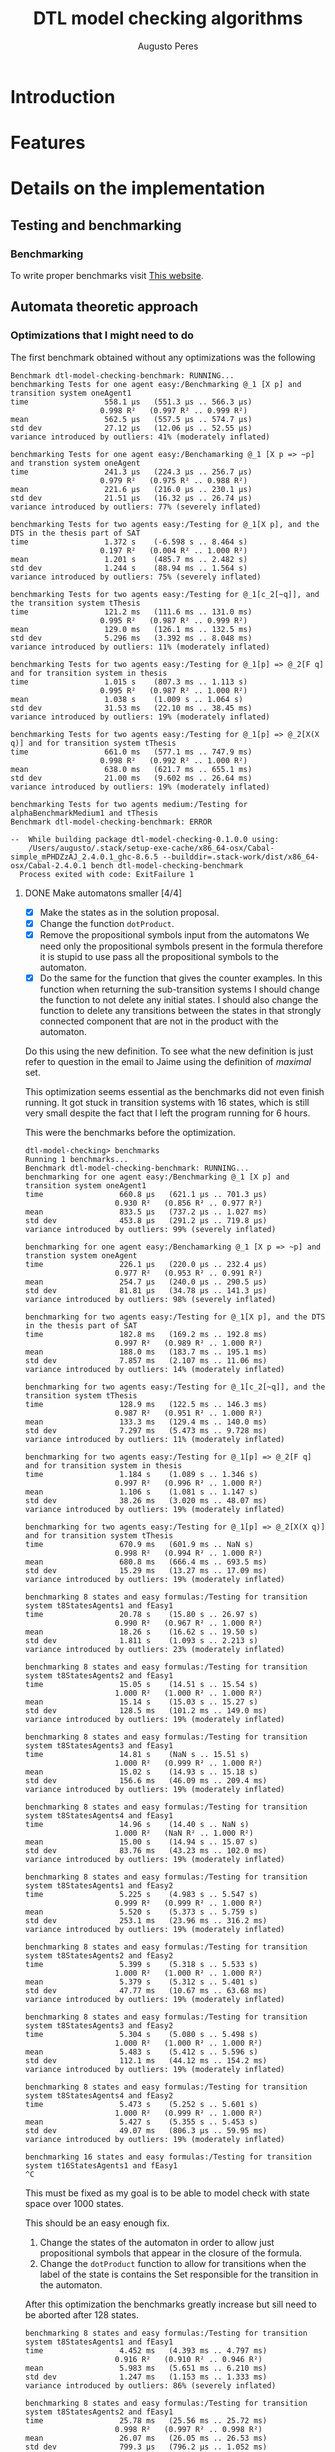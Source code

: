 #+TITLE: DTL model checking algorithms
#+AUTHOR: Augusto Peres

* Introduction

* Features

* Details on the implementation

** Testing and benchmarking 

*** Benchmarking
    To write proper benchmarks visit [[http://taylor.fausak.me/2014/03/04/haskeleton-a-haskell-project-skeleton/#setup][This website]].

** Automata theoretic approach

*** Optimizations that I might need to do

    The first benchmark obtained without any optimizations was the following
    #+BEGIN_SRC shell
    Benchmark dtl-model-checking-benchmark: RUNNING...
    benchmarking Tests for one agent easy:/Benchmarking @_1 [X p] and transition system oneAgent1
    time                 558.1 μs   (551.3 μs .. 566.3 μs)
                        0.998 R²   (0.997 R² .. 0.999 R²)
    mean                 562.5 μs   (557.5 μs .. 574.7 μs)
    std dev              27.12 μs   (12.06 μs .. 52.55 μs)
    variance introduced by outliers: 41% (moderately inflated)

    benchmarking Tests for one agent easy:/Benchamarking @_1 [X p => ~p] and transtion system oneAgent
    time                 241.3 μs   (224.3 μs .. 256.7 μs)
                        0.979 R²   (0.975 R² .. 0.988 R²)
    mean                 221.6 μs   (216.0 μs .. 230.1 μs)
    std dev              21.51 μs   (16.32 μs .. 26.74 μs)
    variance introduced by outliers: 77% (severely inflated)

    benchmarking Tests for two agents easy:/Testing for @_1[X p], and the DTS in the thesis part of SAT
    time                 1.372 s    (-6.598 s .. 8.464 s)
                        0.197 R²   (0.004 R² .. 1.000 R²)
    mean                 1.201 s    (485.7 ms .. 2.482 s)
    std dev              1.244 s    (88.94 ms .. 1.564 s)
    variance introduced by outliers: 75% (severely inflated)

    benchmarking Tests for two agents easy:/Testing for @_1[c_2[~q]], and the transition system tThesis
    time                 121.2 ms   (111.6 ms .. 131.0 ms)
                        0.995 R²   (0.987 R² .. 0.999 R²)
    mean                 129.0 ms   (126.1 ms .. 132.5 ms)
    std dev              5.296 ms   (3.392 ms .. 8.048 ms)
    variance introduced by outliers: 11% (moderately inflated)

    benchmarking Tests for two agents easy:/Testing for @_1[p] => @_2[F q] and for transition system in thesis
    time                 1.015 s    (807.3 ms .. 1.113 s)
                        0.995 R²   (0.987 R² .. 1.000 R²)
    mean                 1.038 s    (1.009 s .. 1.064 s)
    std dev              31.53 ms   (22.10 ms .. 38.45 ms)
    variance introduced by outliers: 19% (moderately inflated)

    benchmarking Tests for two agents easy:/Testing for @_1[p] => @_2[X(X q)] and for transition system tThesis
    time                 661.0 ms   (577.1 ms .. 747.9 ms)
                        0.998 R²   (0.992 R² .. 1.000 R²)
    mean                 638.0 ms   (621.7 ms .. 655.1 ms)
    std dev              21.00 ms   (9.602 ms .. 26.64 ms)
    variance introduced by outliers: 19% (moderately inflated)

    benchmarking Tests for two agents medium:/Testing for alphaBenchmarkMedium1 and tThesis
    Benchmark dtl-model-checking-benchmark: ERROR

    --  While building package dtl-model-checking-0.1.0.0 using:
        /Users/augusto/.stack/setup-exe-cache/x86_64-osx/Cabal-simple_mPHDZzAJ_2.4.0.1_ghc-8.6.5 --builddir=.stack-work/dist/x86_64-osx/Cabal-2.4.0.1 bench dtl-model-checking-benchmark
      Process exited with code: ExitFailure 1
    #+END_SRC

**** DONE Make automatons smaller [4/4]
     CLOSED: [2020-04-25 Sat 16:55]
     - [X] Make the states as in the solution proposal.
     - [X] Change the function ~dotProduct~.
     - [X] Remove the propositional symbols input from the automatons
       We need only the propositional symbols present in the formula therefore
       it is stupid to use pass all the propositional symbols to the automaton.
     - [X] Do the same for the function that gives the counter examples.
       In this function when returning the sub-transition systems I should
       change the function to not delete any initial states.
       I should also change the function to delete any transitions between the
       states in that strongly connected component that are not in the product
       with the automaton.

     Do this using the new definition. To see what the new definition is just
     refer to question in the email to Jaime using the definition of /maximal/ set.
     
     This optimization seems essential as the benchmarks did not even finish
     running. It got stuck in transition systems with 16 states, which is still
     very small despite the fact that I left the program running for 6 hours.

     This were the benchmarks before the optimization.

     #+BEGIN_SRC shell
     dtl-model-checking> benchmarks
     Running 1 benchmarks...
     Benchmark dtl-model-checking-benchmark: RUNNING...
     benchmarking for one agent easy:/Benchmarking @_1 [X p] and transition system oneAgent1
     time                 660.8 μs   (621.1 μs .. 701.3 μs)
                         0.930 R²   (0.856 R² .. 0.977 R²)
     mean                 833.5 μs   (737.2 μs .. 1.027 ms)
     std dev              453.8 μs   (291.2 μs .. 719.8 μs)
     variance introduced by outliers: 99% (severely inflated)

     benchmarking for one agent easy:/Benchamarking @_1 [X p => ~p] and transtion system oneAgent
     time                 226.1 μs   (220.0 μs .. 232.4 μs)
                         0.977 R²   (0.953 R² .. 0.991 R²)
     mean                 254.7 μs   (240.0 μs .. 290.5 μs)
     std dev              81.81 μs   (34.78 μs .. 141.3 μs)
     variance introduced by outliers: 98% (severely inflated)

     benchmarking for two agents easy:/Testing for @_1[X p], and the DTS in the thesis part of SAT
     time                 182.8 ms   (169.2 ms .. 192.8 ms)
                         0.997 R²   (0.989 R² .. 1.000 R²)
     mean                 188.0 ms   (183.7 ms .. 195.1 ms)
     std dev              7.857 ms   (2.107 ms .. 11.06 ms)
     variance introduced by outliers: 14% (moderately inflated)

     benchmarking for two agents easy:/Testing for @_1[c_2[~q]], and the transition system tThesis
     time                 128.9 ms   (122.5 ms .. 146.3 ms)
                         0.987 R²   (0.951 R² .. 1.000 R²)
     mean                 133.3 ms   (129.4 ms .. 140.0 ms)
     std dev              7.297 ms   (5.473 ms .. 9.728 ms)
     variance introduced by outliers: 11% (moderately inflated)

     benchmarking for two agents easy:/Testing for @_1[p] => @_2[F q] and for transition system in thesis
     time                 1.184 s    (1.089 s .. 1.346 s)
                         0.997 R²   (0.996 R² .. 1.000 R²)
     mean                 1.106 s    (1.081 s .. 1.147 s)
     std dev              38.26 ms   (3.020 ms .. 48.07 ms)
     variance introduced by outliers: 19% (moderately inflated)

     benchmarking for two agents easy:/Testing for @_1[p] => @_2[X(X q)] and for transition system tThesis
     time                 670.9 ms   (601.9 ms .. NaN s)
                         0.998 R²   (0.994 R² .. 1.000 R²)
     mean                 680.8 ms   (666.4 ms .. 693.5 ms)
     std dev              15.29 ms   (13.27 ms .. 17.09 ms)
     variance introduced by outliers: 19% (moderately inflated)

     benchmarking 8 states and easy formulas:/Testing for transition system t8StatesAgents1 and fEasy1
     time                 20.78 s    (15.80 s .. 26.97 s)
                         0.990 R²   (0.967 R² .. 1.000 R²)
     mean                 18.26 s    (16.62 s .. 19.50 s)
     std dev              1.811 s    (1.093 s .. 2.213 s)
     variance introduced by outliers: 23% (moderately inflated)

     benchmarking 8 states and easy formulas:/Testing for transition system t8StatesAgents2 and fEasy1
     time                 15.05 s    (14.51 s .. 15.54 s)
                         1.000 R²   (1.000 R² .. 1.000 R²)
     mean                 15.14 s    (15.03 s .. 15.27 s)
     std dev              128.5 ms   (101.2 ms .. 149.0 ms)
     variance introduced by outliers: 19% (moderately inflated)

     benchmarking 8 states and easy formulas:/Testing for transition system t8StatesAgents3 and fEasy1
     time                 14.81 s    (NaN s .. 15.51 s)
                         1.000 R²   (0.999 R² .. 1.000 R²)
     mean                 15.02 s    (14.93 s .. 15.18 s)
     std dev              156.6 ms   (46.09 ms .. 209.4 ms)
     variance introduced by outliers: 19% (moderately inflated)

     benchmarking 8 states and easy formulas:/Testing for transition system t8StatesAgents4 and fEasy1
     time                 14.96 s    (14.40 s .. NaN s)
                         1.000 R²   (NaN R² .. 1.000 R²)
     mean                 15.00 s    (14.94 s .. 15.07 s)
     std dev              83.76 ms   (43.23 ms .. 102.0 ms)
     variance introduced by outliers: 19% (moderately inflated)

     benchmarking 8 states and easy formulas:/Testing for transition system t8StatesAgents1 and fEasy2
     time                 5.225 s    (4.983 s .. 5.547 s)
                         0.999 R²   (0.999 R² .. 1.000 R²)
     mean                 5.520 s    (5.373 s .. 5.759 s)
     std dev              253.1 ms   (23.96 ms .. 316.2 ms)
     variance introduced by outliers: 19% (moderately inflated)

     benchmarking 8 states and easy formulas:/Testing for transition system t8StatesAgents2 and fEasy2
     time                 5.399 s    (5.318 s .. 5.533 s)
                         1.000 R²   (1.000 R² .. 1.000 R²)
     mean                 5.379 s    (5.312 s .. 5.401 s)
     std dev              47.77 ms   (10.67 ms .. 63.68 ms)
     variance introduced by outliers: 19% (moderately inflated)

     benchmarking 8 states and easy formulas:/Testing for transition system t8StatesAgents3 and fEasy2
     time                 5.304 s    (5.080 s .. 5.498 s)
                         1.000 R²   (1.000 R² .. 1.000 R²)
     mean                 5.483 s    (5.412 s .. 5.596 s)
     std dev              112.1 ms   (44.12 ms .. 154.2 ms)
     variance introduced by outliers: 19% (moderately inflated)

     benchmarking 8 states and easy formulas:/Testing for transition system t8StatesAgents4 and fEasy2
     time                 5.473 s    (5.252 s .. 5.601 s)
                         1.000 R²   (0.999 R² .. 1.000 R²)
     mean                 5.427 s    (5.355 s .. 5.453 s)
     std dev              49.07 ms   (806.3 μs .. 59.95 ms)
     variance introduced by outliers: 19% (moderately inflated)

     benchmarking 16 states and easy formulas:/Testing for transition system t16StatesAgents1 and fEasy1
     ^C
     #+END_SRC

     This must be fixed as my goal is to be able to model check with state space
     over 1000 states.

     This should be an easy enough fix.
     
     1. Change the states of the automaton in order to allow just propositional
        symbols that appear in the closure of the formula.
     2. Change the ~dotProduct~ function to allow for transitions when the label
        of the state is contains the Set responsible for the transition in the automaton.
   
     After this optimization the benchmarks greatly increase but sill need to be
     aborted after 128 states.

     #+BEGIN_SRC 
    benchmarking 8 states and easy formulas:/Testing for transition system t8StatesAgents1 and fEasy1
    time                 4.452 ms   (4.393 ms .. 4.797 ms)
                        0.916 R²   (0.910 R² .. 0.946 R²)
    mean                 5.983 ms   (5.651 ms .. 6.210 ms)
    std dev              1.247 ms   (1.153 ms .. 1.333 ms)
    variance introduced by outliers: 86% (severely inflated)

    benchmarking 8 states and easy formulas:/Testing for transition system t8StatesAgents2 and fEasy1
    time                 25.78 ms   (25.56 ms .. 25.72 ms)
                        0.998 R²   (0.997 R² .. 0.998 R²)
    mean                 26.07 ms   (26.05 ms .. 26.53 ms)
    std dev              799.3 μs   (796.2 μs .. 1.052 ms)

    benchmarking 8 states and easy formulas:/Testing for transition system t8StatesAgents3 and fEasy1
    time                 25.09 ms   (24.77 ms .. 25.49 ms)
                        0.994 R²   (0.994 R² .. 0.996 R²)
    mean                 27.68 ms   (26.79 ms .. 28.22 ms)
    std dev              2.419 ms   (2.185 ms .. 2.446 ms)
    variance introduced by outliers: 37% (moderately inflated)

    benchmarking 8 states and easy formulas:/Testing for transition system t8StatesAgents4 and fEasy1
    time                 9.202 ms   (9.192 ms .. 9.314 ms)
                        0.997 R²   (0.995 R² .. 0.998 R²)
    mean                 9.334 ms   (9.333 ms .. 9.503 ms)
    std dev              266.2 μs   (250.7 μs .. 375.3 μs)

    benchmarking 16 states and easy formulas:/Testing for transition system t16StatesAgents1 and fEasy1
    time                 188.6 ms   (188.6 ms .. 189.2 ms)
                        1.000 R²   (1.000 R² .. 1.000 R²)
    mean                 188.3 ms   (188.2 ms .. 188.8 ms)
    std dev              774.6 μs   (476.5 μs .. 777.6 μs)
    variance introduced by outliers: 14% (moderately inflated)

    benchmarking 16 states and easy formulas:/Testing for transition system t16StatesAgents2 and fEasy1
    time                 234.1 ms   (233.1 ms .. 239.0 ms)
                        0.998 R²   (0.998 R² .. 1.000 R²)
    mean                 235.2 ms   (233.8 ms .. 235.4 ms)
    std dev              4.190 ms   (4.190 ms .. 4.190 ms)
    variance introduced by outliers: 14% (moderately inflated)

    benchmarking 16 states and easy formulas:/Testing for transition system t16StatesAgents3 and fEasy1
    time                 166.0 ms   (166.3 ms .. 166.9 ms)
                        1.000 R²   (1.000 R² .. 1.000 R²)
    mean                 166.4 ms   (166.1 ms .. 166.7 ms)
    std dev              366.3 μs   (232.2 μs .. 383.4 μs)
    variance introduced by outliers: 12% (moderately inflated)

    benchmarking 16 states and easy formulas:/Testing for transition system t16StatesAgents4 and fEasy1
    time                 317.1 ms   (302.6 ms .. 324.5 ms)
                        0.987 R²   (0.976 R² .. 1.000 R²)
    mean                 327.3 ms   (319.0 ms .. 327.3 ms)
    std dev              19.02 ms   (18.92 ms .. 19.02 ms)
    variance introduced by outliers: 16% (moderately inflated)

    benchmarking 32 states and easy formulas:/Testing for transition system t32StatesAgents1 and fEasy1
    time                 2.775 s    (2.767 s .. 2.917 s)
                        0.999 R²   (0.999 R² .. 1.000 R²)
    mean                 2.818 s    (2.818 s .. 2.818 s)
    std dev              39.54 ms   (12.14 ms .. 45.80 ms)
    variance introduced by outliers: 19% (moderately inflated)

    benchmarking 32 states and easy formulas:/Testing for transition system t32StatesAgents2 and fEasy1
    time                 1.633 s    (1.603 s .. 1.638 s)
                        0.999 R²   (0.999 R² .. 1.000 R²)
    mean                 1.630 s    (1.621 s .. 1.649 s)
    std dev              19.45 ms   (19.45 ms .. 19.45 ms)
    variance introduced by outliers: 19% (moderately inflated)

    benchmarking 64 states and easy formulas:/Testing for transition system t64StatesAgents1 and fEasy1
    time                 21.54 s    (21.05 s .. 21.61 s)
                        1.000 R²   (1.000 R² .. 1.000 R²)
    mean                 21.07 s    (20.99 s .. 21.21 s)
    std dev              241.9 ms   (8.817 ms .. 288.8 ms)
    variance introduced by outliers: 19% (moderately inflated)

    benchmarking 64 states and easy formulas:/Testing for transition system t64StatesAgents2 and fEasy1
    time                 18.66 s    (18.64 s .. 18.76 s)
                        1.000 R²   (1.000 R² .. 1.000 R²)
    mean                 18.46 s    (18.41 s .. 18.46 s)
    std dev              102.5 ms   (43.26 ms .. 102.5 ms)
    variance introduced by outliers: 19% (moderately inflated)

    benchmarking 128 states and easy formulas:/Testing for transition system t128StatesAgents1 and fEasy1
    time                 161.9 s    (161.8 s .. 162.3 s)
                        1.000 R²   (1.000 R² .. 1.000 R²)
    mean                 161.2 s    (161.2 s .. 161.4 s)
    std dev              396.8 ms   (396.8 ms .. 396.8 ms)
    variance introduced by outliers: 19% (moderately inflated)

    benchmarking 128 states and easy formulas:/Testing for transition system t128StatesAgents2 and fEasy1
    time                 114.2 s    (114.2 s .. 114.3 s)
                        1.000 R²   (1.000 R² .. 1.000 R²)
    mean                 114.0 s    (114.0 s .. 114.0 s)
    std dev              360.3 ms   (354.7 ms .. 434.5 ms)
    variance introduced by outliers: 19% (moderately inflated)

    benchmarking 256 states and easy formulas:/Testing for transition system t256StatesAgents1 and fEasy1
    ^C 
    #+END_SRC

    

**** DONE In the function ~downArrow~ see the optimization note 
     CLOSED: [2020-04-27 Mon 10:58]
     Does not appear to affect performance but that might just be because the
     benchmarks are for small formulas so each call to ~downarrow~ is not
     actually expensive

**** DONE Efficiency of visited is reachable
     CLOSED: [2020-04-27 Mon 14:11]
     In the modules ~DTS.hs~ and ~NBA.hs~ when using the functions is reachable
     I use dfs. This makes a traversal over all the transitions system. This
     could be improved to stop when the arrival node is found.

     This optimization greatly improved the speed of the model checking
     algorithm. We can now model check for systems with 256 states

     #+BEGIN_SRC shell
     benchmarking 8 states and easy formulas:/Testing for transition system t8StatesAgents1 and fEasy1
     time                 3.009 ms   (2.994 ms .. 2.999 ms)
                         0.986 R²   (0.977 R² .. 0.984 R²)
     mean                 3.359 ms   (3.313 ms .. 3.418 ms)
     std dev              401.1 μs   (391.3 μs .. 483.4 μs)
     variance introduced by outliers: 74% (severely inflated)

     benchmarking 8 states and easy formulas:/Testing for transition system t8StatesAgents2 and fEasy1
     time                 8.041 ms   (8.037 ms .. 8.070 ms)
                         0.999 R²   (0.999 R² .. 0.999 R²)
     mean                 8.140 ms   (8.105 ms .. 8.167 ms)
     std dev              206.7 μs   (166.7 μs .. 236.4 μs)

     benchmarking 8 states and easy formulas:/Testing for transition system t8StatesAgents3 and fEasy1
     time                 10.72 ms   (10.58 ms .. 11.15 ms)
                         0.984 R²   (0.978 R² .. 0.987 R²)
     mean                 10.10 ms   (10.10 ms .. 10.10 ms)
     std dev              633.6 μs   (633.6 μs .. 633.6 μs)
     variance introduced by outliers: 32% (moderately inflated)

     benchmarking 8 states and easy formulas:/Testing for transition system t8StatesAgents4 and fEasy1
     time                 4.869 ms   (4.839 ms .. 4.914 ms)
                         0.997 R²   (0.995 R² .. 0.999 R²)
     mean                 4.897 ms   (4.897 ms .. 4.897 ms)
     std dev              143.5 μs   (111.1 μs .. 147.7 μs)
     variance introduced by outliers: 12% (moderately inflated)

     benchmarking 16 states and easy formulas:/Testing for transition system t16StatesAgents1 and fEasy1
     time                 48.53 ms   (48.56 ms .. 49.54 ms)
                         0.998 R²   (0.996 R² .. 0.998 R²)
     mean                 47.88 ms   (47.51 ms .. 48.58 ms)
     std dev              1.071 ms   (832.3 μs .. 1.386 ms)

     benchmarking 16 states and easy formulas:/Testing for transition system t16StatesAgents2 and fEasy1
     time                 49.89 ms   (45.48 ms .. 51.40 ms)
                         0.952 R²   (0.958 R² .. 0.999 R²)
     mean                 45.63 ms   (45.10 ms .. 47.55 ms)
     std dev              4.432 ms   (4.432 ms .. 4.432 ms)
     variance introduced by outliers: 34% (moderately inflated)

     benchmarking 16 states and easy formulas:/Testing for transition system t16StatesAgents3 and fEasy1
     time                 41.03 ms   (40.41 ms .. 41.14 ms)
                         0.999 R²   (0.998 R² .. 1.000 R²)
     mean                 41.30 ms   (41.21 ms .. 41.54 ms)
     std dev              709.7 μs   (689.9 μs .. 714.3 μs)

     benchmarking 16 states and easy formulas:/Testing for transition system t16StatesAgents4 and fEasy1
     time                 47.32 ms   (46.84 ms .. 47.39 ms)
                         1.000 R²   (1.000 R² .. 1.000 R²)
     mean                 47.82 ms   (47.81 ms .. 47.97 ms)
     std dev              484.3 μs   (484.3 μs .. 484.3 μs)

     benchmarking 32 states and easy formulas:/Testing for transition system t32StatesAgents1 and fEasy1
     time                 497.0 ms   (488.4 ms .. 551.3 ms)
                         0.996 R²   (0.997 R² .. 1.000 R²)
     mean                 521.9 ms   (514.0 ms .. 527.5 ms)
     std dev              14.56 ms   (4.907 ms .. 15.38 ms)
     variance introduced by outliers: 19% (moderately inflated)

     benchmarking 32 states and easy formulas:/Testing for transition system t32StatesAgents2 and fEasy1
     time                 236.0 ms   (233.7 ms .. 243.8 ms)
                         0.999 R²   (0.997 R² .. 0.999 R²)
     mean                 231.1 ms   (231.1 ms .. 231.1 ms)
     std dev              4.009 ms   (4.009 ms .. 4.009 ms)
     variance introduced by outliers: 14% (moderately inflated)

     benchmarking 64 states and easy formulas:/Testing for transition system t64StatesAgents1 and fEasy1
     time                 3.404 s    (3.394 s .. 3.424 s)
                         1.000 R²   (1.000 R² .. 1.000 R²)
     mean                 3.341 s    (3.321 s .. 3.364 s)
     std dev              43.57 ms   (29.86 ms .. 43.57 ms)
     variance introduced by outliers: 19% (moderately inflated)

     benchmarking 64 states and easy formulas:/Testing for transition system t64StatesAgents2 and fEasy1
     time                 3.525 s    (3.355 s .. 3.552 s)
                         0.999 R²   (1.000 R² .. 1.000 R²)
     mean                 3.508 s    (3.479 s .. 3.508 s)
     std dev              39.21 ms   (28.68 ms .. 42.33 ms)
     variance introduced by outliers: 19% (moderately inflated)

     benchmarking 128 states and easy formulas:/Testing for transition system t128StatesAgents1 and fEasy1
     time                 34.09 s    (31.41 s .. 33.64 s)
                         0.993 R²   (0.990 R² .. 1.000 R²)
     mean                 36.22 s    (35.68 s .. 36.82 s)
     std dev              1.269 s    (284.1 ms .. 1.526 s)
     variance introduced by outliers: 19% (moderately inflated)

     benchmarking 128 states and easy formulas:/Testing for transition system t128StatesAgents2 and fEasy1
     time                 21.99 s    (21.60 s .. 21.99 s)
                         1.000 R²   (1.000 R² .. 1.000 R²)
     mean                 23.62 s    (23.03 s .. 24.22 s)
     std dev              1.304 s    (180.5 ms .. 1.551 s)
     variance introduced by outliers: 19% (moderately inflated)

     benchmarking 256 states and easy formulas:/Testing for transition system t256StatesAgents1 and fEasy1
     time                 149.1 s    (149.1 s .. 149.4 s)
                         1.000 R²   (1.000 R² .. 1.000 R²)
     mean                 149.9 s    (149.7 s .. 150.5 s)
     std dev              1.351 s    (277.2 ms .. 1.517 s)
     variance introduced by outliers: 19% (moderately inflated)

     benchmarking 256 states and easy formulas:/Testing for transition system t256StatesAgents2 and fEasy1
     Progress 1/2: dtl-model-checking^C
     #+END_SRC

**** TODO The ~dotProduct~ state efficiency. 
     It should be much more efficient if I make the construction of the
     transition relation directly instead of filtering for all of the states in
     the automaton and then adding to the system.

     This optimization caused no changes to the measured times. Clearly the
     bottle neck of the implementation is not here.

     #+BEGIN_SRC shell
     benchmarking 8 states and easy formulas:/Testing for transition system t8StatesAgents1 and fEasy1
     time                 3.154 ms   (3.041 ms .. 3.271 ms)
                         0.925 R²   (0.874 R² .. 0.911 R²)
     mean                 4.210 ms   (4.105 ms .. 4.307 ms)
     std dev              2.132 ms   (2.117 ms .. 2.489 ms)
     variance introduced by outliers: 98% (severely inflated)

     benchmarking 8 states and easy formulas:/Testing for transition system t8StatesAgents2 and fEasy1
     time                 7.181 ms   (7.249 ms .. 7.302 ms)
                         0.984 R²   (0.979 R² .. 0.993 R²)
     mean                 7.951 ms   (7.906 ms .. 8.138 ms)
     std dev              616.1 μs   (580.3 μs .. 770.4 μs)
     variance introduced by outliers: 43% (moderately inflated)

     benchmarking 8 states and easy formulas:/Testing for transition system t8StatesAgents3 and fEasy1
     time                 8.927 ms   (8.777 ms .. 9.143 ms)
                         0.985 R²   (0.982 R² .. 0.996 R²)
     mean                 9.075 ms   (9.074 ms .. 9.181 ms)
     std dev              543.7 μs   (520.2 μs .. 599.1 μs)
     variance introduced by outliers: 30% (moderately inflated)

     benchmarking 8 states and easy formulas:/Testing for transition system t8StatesAgents4 and fEasy1
     time                 4.413 ms   (4.403 ms .. 4.413 ms)
                         0.999 R²   (0.999 R² .. 1.000 R²)
     mean                 4.479 ms   (4.462 ms .. 4.490 ms)
     std dev              86.81 μs   (85.68 μs .. 102.0 μs)

     benchmarking 16 states and easy formulas:/Testing for transition system t16StatesAgents1 and fEasy1
     time                 47.55 ms   (46.58 ms .. 47.27 ms)
                         0.999 R²   (0.999 R² .. 0.999 R²)
     mean                 47.52 ms   (47.28 ms .. 47.57 ms)
     std dev              899.9 μs   (899.9 μs .. 899.9 μs)

     benchmarking 16 states and easy formulas:/Testing for transition system t16StatesAgents2 and fEasy1
     time                 40.70 ms   (38.92 ms .. 41.58 ms)
                         0.990 R²   (0.984 R² .. 0.992 R²)
     mean                 43.29 ms   (42.04 ms .. 43.99 ms)
     std dev              2.419 ms   (1.951 ms .. 2.801 ms)
     variance introduced by outliers: 14% (moderately inflated)

     benchmarking 16 states and easy formulas:/Testing for transition system t16StatesAgents3 and fEasy1
     time                 38.26 ms   (38.37 ms .. 39.26 ms)
                         0.999 R²   (0.998 R² .. 0.999 R²)
     mean                 37.82 ms   (37.47 ms .. 38.04 ms)
     std dev              725.4 μs   (725.4 μs .. 725.4 μs)

     benchmarking 16 states and easy formulas:/Testing for transition system t16StatesAgents4 and fEasy1
     time                 44.80 ms   (44.33 ms .. 45.68 ms)
                         0.999 R²   (0.999 R² .. 1.000 R²)
     mean                 44.76 ms   (44.46 ms .. 44.97 ms)
     std dev              816.4 μs   (706.4 μs .. 890.9 μs)

     benchmarking 32 states and easy formulas:/Testing for transition system t32StatesAgents1 and fEasy1
     time                 566.8 ms   (564.3 ms .. 567.5 ms)
                         1.000 R²   (1.000 R² .. 1.000 R²)
     mean                 563.9 ms   (562.7 ms .. 564.1 ms)
     std dev              2.023 ms   (189.6 μs .. 2.040 ms)
     variance introduced by outliers: 19% (moderately inflated)

     benchmarking 32 states and easy formulas:/Testing for transition system t32StatesAgents2 and fEasy1
     time                 250.0 ms   (245.8 ms .. 253.8 ms)
                         1.000 R²   (0.999 R² .. 1.000 R²)
     mean                 242.5 ms   (240.8 ms .. 246.2 ms)
     std dev              4.142 ms   (2.552 ms .. 5.127 ms)
     variance introduced by outliers: 16% (moderately inflated)

     benchmarking 64 states and easy formulas:/Testing for transition system t64StatesAgents1 and fEasy1
     time                 3.407 s    (2.657 s .. 3.761 s)
                         0.993 R²   (0.993 R² .. 1.000 R²)
     mean                 3.472 s    (3.472 s .. 3.472 s)
     std dev              152.0 ms   (152.0 ms .. 152.0 ms)
     variance introduced by outliers: 19% (moderately inflated)

     benchmarking 64 states and easy formulas:/Testing for transition system t64StatesAgents2 and fEasy1
     time                 3.373 s    (3.120 s .. 3.349 s)
                         0.994 R²   (0.989 R² .. 1.000 R²)
     mean                 3.622 s    (3.599 s .. 3.787 s)
     std dev              333.9 ms   (74.62 ms .. 381.8 ms)
     variance introduced by outliers: 22% (moderately inflated)

     benchmarking 128 states and easy formulas:/Testing for transition system t128StatesAgents1 and fEasy1
     time                 33.78 s    (33.63 s .. 34.59 s)
                         1.000 R²   (0.999 R² .. 1.000 R²)
     mean                 33.63 s    (33.55 s .. 33.68 s)
     std dev              379.8 ms   (379.8 ms .. 379.8 ms)
     variance introduced by outliers: 19% (moderately inflated)

     benchmarking 128 states and easy formulas:/Testing for transition system t128StatesAgents2 and fEasy1
     time                 21.81 s    (21.81 s .. 22.10 s)
                         1.000 R²   (1.000 R² .. 1.000 R²)
     mean                 22.62 s    (22.36 s .. 23.29 s)
     std dev              677.4 ms   (75.88 ms .. 682.7 ms)
     variance introduced by outliers: 19% (moderately inflated)

     benchmarking 256 states and easy formulas:/Testing for transition system t256StatesAgents1 and fEasy1
     time                 147.7 s    (143.6 s .. 149.7 s)
                         0.999 R²   (0.999 R² .. 1.000 R²)
     mean                 150.4 s    (150.3 s .. 150.4 s)
     std dev              2.598 s    (2.598 s .. 2.598 s)
     variance introduced by outliers: 19% (moderately inflated)

     benchmarking 256 states and easy formulas:/Testing for transition system t256StatesAgents2 and fEasy1
     Progress 1/2: dtl-model-checking^C
     #+END_SRC

**** TODO When converting GNBA -> NBA.
     I believe this function would be much more efficient if I make a direction
     construction of the transition function.
     See the note in the comment of ~convertGNBAToNBA~ in the aoutomata theoretic module.

**** TODO Reducing the automatons and the transition system.
     I should see what is the effect of reducing the transitions system and the
     automatons before and computing strongly connected components.
     The reduction of the automatons should include reducing the GNBA based on
     the final sets.

*** Things that could use improvement.

**** DONE The model Checking answer
     CLOSED: [2020-04-22 Wed 00:29]
     I should create a data type for the model checking answer, that way I can
     provide counter example. For example:

     #+BEGIN_SRC haskell
     data ModelCheckingResult a = Satisfies
                                | CounterExample a
                                deriving (Show, Eq, Ord)
     #+END_SRC

     This way I can provide an answer with a counter example in the cases where
     it is not verified

** BDD model checking 

** Bounded model checking

* Next steps

** KNOWCAUSE Cannot create Maps with ROBDDs 
   This is because the instance for order (in the case of the leafs) is not
   properly done and could use improvement. Not a major concern as I can simply
   use the labels which usually also derive order 

** FIXED fails for @_1[c_2(~q)] in the transition system were it should not fail. 
   CLOSED: [2020-04-14 Tue 17:30]
   Never mind. The formula should still fail

** FIXED the algorithm is returning always True.
   CLOSED: [2020-04-14 Tue 17:21]
   The automatons seem to be in working order. The problem must be, therefore on
   the ~dotProduct~ function or when passing to NBA.

   This is caused by the fact that the product does not yield a deterministic
   automaton. The only solution is to change the module ~DTS.hs~ to allow for
   non deterministic transition systems in regards to the transition function.

   There was also a bug that was solved. The was the labels of the transitions
   system would not cause transitions in the automatons using the definition
   with $\sigma = q \cap Lit_i$.

   Instead I should use the condition
   $$\sigma = q \cap AP_i$$
   Then I must change the definition of alphabet to consist only of valuations.

   The previous correction fixed 3 of the 4 test instances

   It still fails for more than one agent

   <2020-04-14 Tue> Found one mistake. I also needed to check that the states in
   strongly connected components were in fact in a loop. Failure to verify this
   causes problems for components with one or more states. 

   <2020-04-14 Tue> Found mistake. In the rules of the global transition
   function I was forcing $\sigma = q \cap AP_i$ instead of $\sigma \cap AP_i =
   q \cap AP_i$

   <2020-04-14 Tue> Found mistake. On is reachable we need to start the dfs at
   false. This eliminates states that don't have self loops.

   <2020-04-14 Tue> Found Mistake. In my thesis. When it is not an action of
   agent we can only require the local formulas to remain unchanged. After that
   there can be changes to the global formulas even if the agent has not taken
   any action.

   <2020-04-14 Tue> Found Mistake. In my thesis(the part with the persistence).
   Must change the definition on the report. Already change in code.

   <2020-04-14 Tue> Found mistake. Could not add some of the transitions to the
   dot product because I was using the function ~T.addTransitionSafe~. Changed
   to ~addTransition~


** DONE Make the model checking algorithm at the top level
   CLOSED: [2020-04-13 Mon 18:57]
   This is, just complete the function using with kosaraju,
 
** DONE Put the function to convert between NBAs and GNBAs in the AutomataTheoreticApproach module [2/2]
   CLOSED: [2020-04-14 Tue 20:57]
   - [X] Make the function from scratch
   - [X] Test the function
     Seems to be working for the small examples tested.

** DONE Make the complementary automaton using my algorithm [4/4]
   CLOSED: [2020-04-10 Fri 15:09]
   - [X] Make the states
   - [X] Make the initial states
   - [X] Make the transition function [3/3]
     - [X] Create a function to test if a transition is possible from a state to
       another state according to a propositional symbol.
     - [X] Create a list with all pairs of states, /i.e/, [(s, s'), ... (w, w')]
     - [X] For each of those pairs of states test the transitions under the
       correct propositional  symbols, /i.e/, the symbols present at those
       states. If said transition is possible then add it to the automaton using
       a fold.
   - [X] Make the accepting sets

** TODO Document the boolean formulas package

** DONE Transition systems module first steps [3/3]
   CLOSED: [2020-04-20 Mon 18:23]
   - [X] Instance graphviz to be able to see the transition systems
     Not really that important and difficult to do because of the constructors
     I can ignore the constructors and just use show on everything. Then, in the
     module, ModelCheckingAppraoch.hs I instance the show properly for all the
     types used.
     ([[file+sys:~/Documents/universidade/MMA/tese-talvez/DTL-Model-Checking/dtl-model-checking/src/DTS.hs][file-here)]]
   - [X] Make manipulation function for states and transitions [2/2]
     - [X] Adding states
     - [X] Adding transitions
   - [X] Function for strongly connected components. This is fundamental for the
     persistence property verification.
     NOTE: This will be pretty much the same
     as the functions for the NBA module. Maybe I can instance a class for both
     of them.
     checking
**** FIXED When using kosaraju
     CLOSED: [2020-04-05 Sun 20:27]
     Does not work property for the transition system ~s = [1, 2, 3, 4]~ with
     transition relation ~3 -a-> 4~ ~4 -a-> 1~.
     NOTE: This probably also implies that there is a BUG in the module for the NBA 

     This is caused by a bad implementation of the algorithm.
     Possible fix: +instead of dfs, I should use the visit subroutine presented in+
     +Wikipedia. Challenging because there is no state in haskell.+     

     This was not necessary, I just needed to change the function ~makeOrder~ to
     prepend /i.e/, ~makeOrder dfs ++ order~. Tested on all the automaton test
     instances and it worked

** TODO Making a function that generates random DTS to be used in model
   NOTE: That this function should preserve all the rules for the transition
   relation. Also note that, in our implementation, we are assuming that the
   transition relation is deterministic. Caution when implementing this in a
   random way.


** DONE The algorithm Exists for binary decision diagrams 
   CLOSED: [2020-04-03 Fri 11:36] DEADLINE: <2020-04-03 Fri>
   
** DONE Start working on the implementation of distributed transition systems
   CLOSED: [2020-04-03 Fri 12:03]

** DONE Make the PRIME functions work for something  other than strings. 
   CLOSED: [2020-04-06 Mon 21:22]
   I do not really need this in the ROBDD.hs module. I can implement the
   functions like image, prime... In the module responsible for the symbolic
   model checking problem.

** DONE Adding transitions in a safe way. 
   CLOSED: [2020-04-05 Sun 16:55]
   Just create checks to see if the transition is possible. Then create
   function like ~addTransitionSafe~.

* Things I am not totally happy about 


** In the algorithm restrict
   I should have the option to return a bdd with something else other than ~Int~
   type.
   Possible fix. I could always change the labels of the binary decision
   diagrams to always be ~Int~. This would prevent me from having all that work
   with orders.

** When using ~Data.Set~ I have to jump back and forth using ~fromList~ and ~toList~
   Maybe I should change the implementation of the distributed transition
   systems to work over lists instead. This would even make it more similar to
   the implementation of the automatons.

